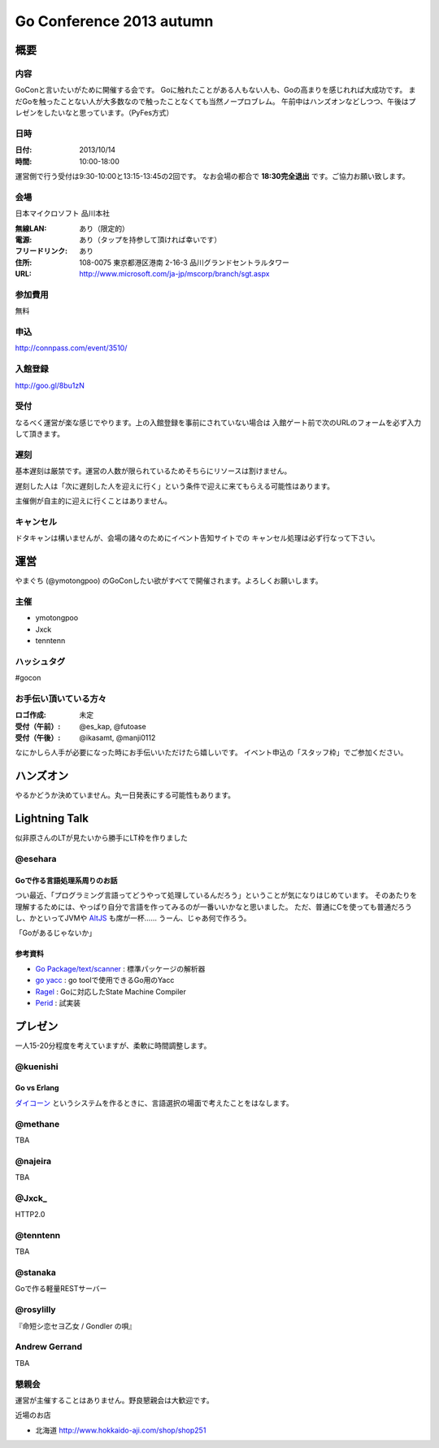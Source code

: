 ===========================
 Go Conference 2013 autumn
===========================

概要
====

内容
----

GoConと言いたいがために開催する会です。
Goに触れたことがある人もない人も、Goの高まりを感じれれば大成功です。
まだGoを触ったことない人が大多数なので触ったことなくても当然ノープロブレム。
午前中はハンズオンなどしつつ、午後はプレゼンをしたいなと思っています。（PyFes方式）

日時
----

:日付: 2013/10/14
:時間: 10:00-18:00

運営側で行う受付は9:30-10:00と13:15-13:45の2回です。
なお会場の都合で **18:30完全退出** です。ご協力お願い致します。

会場
----

日本マイクロソフト 品川本社

:無線LAN: あり（限定的）
:電源: あり（タップを持参して頂ければ幸いです）
:フリードリンク: あり
:住所: 108-0075  東京都港区港南 2-16-3 品川グランドセントラルタワー
:URL: http://www.microsoft.com/ja-jp/mscorp/branch/sgt.aspx

参加費用
--------

無料

申込
----

http://connpass.com/event/3510/

入館登録
--------

http://goo.gl/8bu1zN

受付
----

なるべく運営が楽な感じでやります。上の入館登録を事前にされていない場合は
入館ゲート前で次のURLのフォームを必ず入力して頂きます。

遅刻
----

基本遅刻は厳禁です。運営の人数が限られているためそちらにリソースは割けません。

遅刻した人は「次に遅刻した人を迎えに行く」という条件で迎えに来てもらえる可能性はあります。

主催側が自主的に迎えに行くことはありません。

キャンセル
----------

ドタキャンは構いませんが、会場の諸々のためにイベント告知サイトでの
キャンセル処理は必ず行なって下さい。

運営
====

やまぐち (@ymotongpoo) のGoConしたい欲がすべてで開催されます。よろしくお願いします。

主催
----

* ymotongpoo
* Jxck
* tenntenn

ハッシュタグ
------------

#gocon

お手伝い頂いている方々
----------------------

:ロゴ作成: 未定
:受付（午前）: @es_kap, @futoase
:受付（午後）: @ikasamt, @manji0112

なにかしら人手が必要になった時にお手伝いいただけたら嬉しいです。
イベント申込の「スタッフ枠」でご参加ください。

ハンズオン
==========

やるかどうか決めていません。丸一日発表にする可能性もあります。

Lightning Talk
==============

似非原さんのLTが見たいから勝手にLT枠を作りました

@esehara
--------

Goで作る言語処理系周りのお話
~~~~~~~~~~~~~~~~~~~~~~~~~~

つい最近、「プログラミング言語ってどうやって処理しているんだろう」ということが気になりはじめています。
そのあたりを理解するためには、やっぱり自分で言語を作ってみるのが一番いいかなと思いました。
ただ、普通にCを使っても普通だろうし、かといってJVMや AltJS_ も席が一杯……
うーん、じゃあ何で作ろう。

「Goがあるじゃないか」

参考資料
~~~~~~~~

- `Go Package/text/scanner`_ : 標準パッケージの解析器
- `go yacc`_ : go toolで使用できるGo用のYacc
- Ragel_ : Goに対応したState Machine Compiler
- Perid_ : 試実装

.. _Go Package/text/scanner: http://golang.org/pkg/text/scanner/
.. _go yacc: http://golang.org/cmd/yacc/
.. _AltJS: http://altjs.org/
.. _Ragel: http://www.complang.org/ragel/ 
.. _Perid: https://github.com/esehara/Perid

プレゼン
========

一人15-20分程度を考えていますが、柔軟に時間調整します。

@kuenishi
---------

Go vs Erlang
~~~~~~~~~~~~

`ダイコーン <https://github.com/kuenishi/dicorn>`_ というシステムを作るときに、言語選択の場面で考えたことをはなします。

@methane
--------

TBA

@najeira
--------

TBA

@Jxck_
------

HTTP2.0

@tenntenn
---------

TBA

@stanaka
--------

Goで作る軽量RESTサーバー

@rosylilly
----------

『命短シ恋セヨ乙女 / Gondler の唄』

Andrew Gerrand
--------------

TBA


懇親会
------

運営が主催することはありません。野良懇親会は大歓迎です。

近場のお店

* 北海道 http://www.hokkaido-aji.com/shop/shop251

